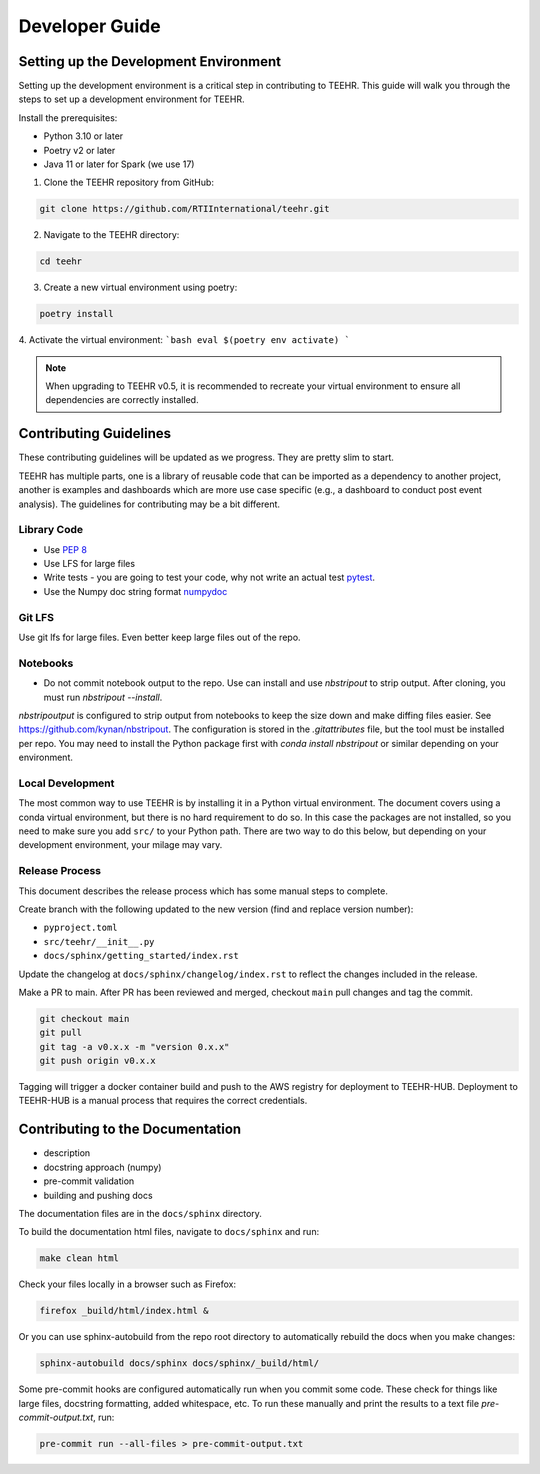 .. _development:

===============
Developer Guide
===============

Setting up the Development Environment
--------------------------------------
Setting up the development environment is a critical step in contributing to TEEHR.
This guide will walk you through the steps to set up a development environment for TEEHR.

Install the prerequisites:

- Python 3.10 or later
- Poetry v2 or later
- Java 11 or later for Spark (we use 17)


1. Clone the TEEHR repository from GitHub:

.. code-block:: bash

   git clone https://github.com/RTIInternational/teehr.git


2. Navigate to the TEEHR directory:

.. code-block:: bash

   cd teehr


3. Create a new virtual environment using poetry:

.. code-block:: bash

   poetry install


4. Activate the virtual environment:
```bash
eval $(poetry env activate)
```

.. note::
   When upgrading to TEEHR v0.5, it is recommended to recreate your virtual environment to ensure all dependencies are correctly installed.

Contributing Guidelines
-----------------------

These contributing guidelines will be updated as we progress. They are pretty
slim to start.

TEEHR has multiple parts, one is a library of reusable code that can be imported
as a dependency to another project, another is examples and dashboards which are
more use case specific (e.g., a dashboard to conduct post event analysis). The
guidelines for contributing may be a bit different.

Library Code
^^^^^^^^^^^^
- Use `PEP 8 <https://peps.python.org/pep-0008/>`_
- Use LFS for large files
- Write tests - you are going to test your code, why not write an actual test
  `pytest <https://docs.pytest.org/en/7.3.x/>`_.
- Use the Numpy doc string format
  `numpydoc <https://numpydoc.readthedocs.io/en/latest/format.html>`_

Git LFS
^^^^^^^
Use git lfs for large files.  Even better keep large files out of the repo.

Notebooks
^^^^^^^^^
- Do not commit notebook output to the repo.  Use can install and use `nbstripout`
  to strip output.  After cloning, you must run `nbstripout --install`.

`nbstripoutput` is configured to strip output from notebooks to keep the size down
and make diffing files easier. See https://github.com/kynan/nbstripout.
The configuration is stored in the `.gitattributes` file, but the tool must be
installed per repo. You may need to install the Python package first with
`conda install nbstripout` or similar depending on your environment.


Local Development
^^^^^^^^^^^^^^^^^
The most common way to use TEEHR is by installing it in a Python virtual
environment.  The document covers using a conda virtual environment, but
there is no hard requirement to do so.  In this case the packages are not
installed, so you need to make sure you add ``src/`` to your Python path.
There are two way to do this below, but depending on your development
environment, your milage may vary.


Release Process
^^^^^^^^^^^^^^^
This document describes the release process which has some manual steps to complete.

Create branch with the following updated to the new version (find and replace version number):

- ``pyproject.toml``
- ``src/teehr/__init__.py``
- ``docs/sphinx/getting_started/index.rst``

Update the changelog at ``docs/sphinx/changelog/index.rst`` to reflect the changes included in the release.

Make a PR to main.  After PR has been reviewed and merged, checkout ``main`` pull changes and tag the commit.

.. code-block:: bash

   git checkout main
   git pull
   git tag -a v0.x.x -m "version 0.x.x"
   git push origin v0.x.x

Tagging will trigger a docker container build and push to the AWS registry for deployment to TEEHR-HUB.
Deployment to TEEHR-HUB is a manual process that requires the correct credentials.


Contributing to the Documentation
---------------------------------
* description
* docstring approach (numpy)
* pre-commit validation
* building and pushing docs

The documentation files are in the ``docs/sphinx`` directory.

To build the documentation html files, navigate to ``docs/sphinx`` and run:

.. code-block:: bash

   make clean html

Check your files locally in a browser such as Firefox:

.. code-block:: bash

   firefox _build/html/index.html &

Or you can use sphinx-autobuild from the repo root directory to automatically rebuild the docs when you make changes:

.. code-block:: bash

   sphinx-autobuild docs/sphinx docs/sphinx/_build/html/

Some pre-commit hooks are configured automatically run when you commit some code.
These check for things like large files, docstring formatting, added whitespace, etc.
To run these manually and print the results to a text file `pre-commit-output.txt`, run:

.. code-block:: bash

   pre-commit run --all-files > pre-commit-output.txt

